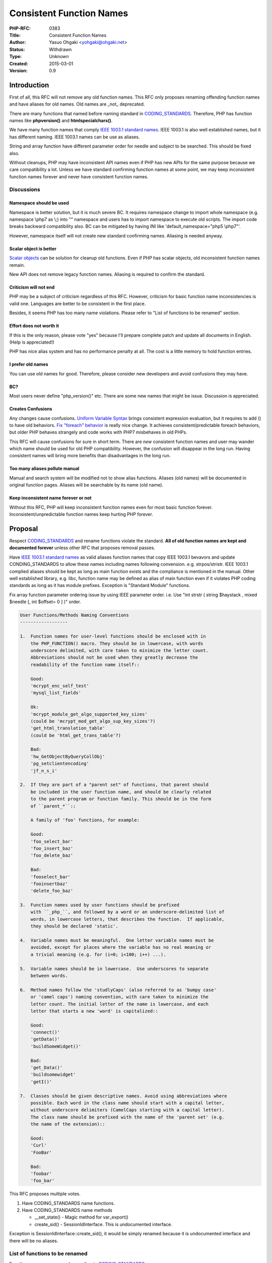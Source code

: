 Consistent Function Names
=========================

:PHP-RFC: 0383
:Title: Consistent Function Names
:Author: Yasuo Ohgaki <yohgaki@ohgaki.net>
:Status: Withdrawn
:Type: Unknown
:Created: 2015-03-01
:Version: 0.9

Introduction
------------

First of all, this RFC will not remove any old function names. This RFC
only proposes renaming offending function names and have aliases for old
names. Old names are \_not\_ deprecated.

There are many functions that named before naming standard in
`CODING_STANDARDS <https://github.com/php/php-src/blob/master/CODING_STANDARDS>`__.
Therefore, PHP has function names like **phpversion()** and
**htmlspecialchars()**.

We have many function names that comply `IEEE 1003.1 standard
names <http://pubs.opengroup.org/onlinepubs/9699919799/idx/is.html>`__.
IEEE 1003.1 is also well established names, but it has different naming.
IEEE 1003.1 names can be use as aliases.

String and array function have different parameter order for needle and
subject to be searched. This should be fixed also.

Without cleanups, PHP may have inconsistent API names even if PHP has
new APIs for the same purpose because we care compatibility a lot.
Unless we have standard confirming function names at some point, we may
keep inconsistent function names forever and never have consistent
function names.

Discussions
~~~~~~~~~~~

Namespace should be used
^^^^^^^^^^^^^^^^^^^^^^^^

Namespace is better solution, but it is much severe BC. It requires
namespace change to import whole namespace (e.g. namespace \\php\7 as
\\;) into "\" namespace and users has to import namespace to execute old
scripts. The import code breaks backward compatibility also. BC can be
mitigated by having INI like 'default_namespace="\php\5 \\php\7"'.

However, namespace itself will not create new standard confirming names.
Aliasing is needed anyway.

Scalar object is better
^^^^^^^^^^^^^^^^^^^^^^^

`Scalar objects <https://github.com/nikic/scalar_objects>`__ can be
solution for cleanup old functions. Even if PHP has scalar objects, old
inconsistent function names remain.

New API does not remove legacy function names. Aliasing is required to
confirm the standard.

Criticism will not end
^^^^^^^^^^^^^^^^^^^^^^

PHP may be a subject of criticism regardless of this RFC. However,
criticism for basic function name inconsistencies is valid one.
Languages are better to be consistent in the first place.

Besides, it seems PHP has too many name violations. Please refer to
"List of functions to be renamed" section.

Effort does not worth it
^^^^^^^^^^^^^^^^^^^^^^^^

If this is the only reason, please vote "yes" because I'll prepare
complete patch and update all documents in English. (Help is
appreciated!)

PHP has nice alias system and has no performance penalty at all. The
cost is a little memory to hold function entries.

I prefer old names
^^^^^^^^^^^^^^^^^^

You can use old names for good. Therefore, please consider new
developers and avoid confusions they may have.

BC?
^^^

Most users never define "php_version()" etc. There are some new names
that might be issue. Discussion is appreciated.

Creates Confusions
^^^^^^^^^^^^^^^^^^

Any changes cause confusions. `Uniform Variable
Syntax <https://wiki.php.net/rfc/uniform_variable_syntax>`__ brings
consistent expression evaluation, but it requires to add () to have old
behaviors. `Fix "foreach"
behavior <https://wiki.php.net/rfc/php7_foreach>`__ is really nice
change. It achieves consistent/predictable foreach behaviors, but older
PHP behaves strangely and code works with PHP7 misbehaves in old PHPs.

This RFC will cause confusions for sure in short term. There are *new*
consistent function names and user may wander which name should be used
for old PHP compatibility. However, the confusion will disappear in the
long run. Having consistent names will bring more benefits than
disadvantages in the long run.

Too many aliases pollute manual
^^^^^^^^^^^^^^^^^^^^^^^^^^^^^^^

Manual and search system will be modified not to show alias functions.
Aliases (old names) will be documented in original function pages.
Aliases will be searchable by its name (old name).

Keep inconsistent name forever or not
^^^^^^^^^^^^^^^^^^^^^^^^^^^^^^^^^^^^^

Without this RFC, PHP will keep inconsistent function names even for
most basic function forever. Inconsistent/unpredictable function names
keep hurting PHP forever.

Proposal
--------

Respect
`CODING_STANDARDS <https://github.com/php/php-src/blob/master/CODING_STANDARDS>`__
and rename functions violate the standard. **All of old function names
are kept and documented forever** unless other RFC that proposes removal
passes.

Have `IEEE 1003.1 standard
names <http://pubs.opengroup.org/onlinepubs/9699919799/idx/is.html>`__
as valid aliases function names that copy IEEE 1003.1 bevavors and
update CONDING_STANDARDS to allow these names including names following
convension. e.g. strpos/stristr. IEEE 1003.1 complied aliases should be
kept as long as main function exists and the compliance is mentioned in
the manual. Other well established library, e.g. libc, function name may
be defined as alias of main function even if it violates PHP coding
standards as long as it has module prefixes. Exception is "Standard
Module" functions.

Fix array function parameter ordering issue by using IEEE parameter
order. i.e. Use "int strstr ( string $haystack , mixed $needle [, int
$offset= 0 ] )" order.

.. code:: text

   User Functions/Methods Naming Conventions
   ------------------

   1.  Function names for user-level functions should be enclosed with in
       the PHP_FUNCTION() macro. They should be in lowercase, with words
       underscore delimited, with care taken to minimize the letter count.
       Abbreviations should not be used when they greatly decrease the
       readability of the function name itself::

       Good:
       'mcrypt_enc_self_test'
       'mysql_list_fields'

       Ok:
       'mcrypt_module_get_algo_supported_key_sizes'
       (could be 'mcrypt_mod_get_algo_sup_key_sizes'?)
       'get_html_translation_table'
       (could be 'html_get_trans_table'?)

       Bad:
       'hw_GetObjectByQueryCollObj'
       'pg_setclientencoding'
       'jf_n_s_i'

   2.  If they are part of a "parent set" of functions, that parent should
       be included in the user function name, and should be clearly related
       to the parent program or function family. This should be in the form
       of ``parent_*``::

       A family of 'foo' functions, for example:
       
       Good:
       'foo_select_bar'
       'foo_insert_baz'
       'foo_delete_baz'

       Bad:
       'fooselect_bar'
       'fooinsertbaz'
       'delete_foo_baz'

   3.  Function names used by user functions should be prefixed
       with ``_php_``, and followed by a word or an underscore-delimited list of
       words, in lowercase letters, that describes the function.  If applicable,
       they should be declared 'static'.

   4.  Variable names must be meaningful.  One letter variable names must be
       avoided, except for places where the variable has no real meaning or
       a trivial meaning (e.g. for (i=0; i<100; i++) ...).

   5.  Variable names should be in lowercase.  Use underscores to separate
       between words.

   6.  Method names follow the 'studlyCaps' (also referred to as 'bumpy case'
       or 'camel caps') naming convention, with care taken to minimize the
       letter count. The initial letter of the name is lowercase, and each
       letter that starts a new 'word' is capitalized::

       Good:
       'connect()'
       'getData()'
       'buildSomeWidget()'

       Bad:
       'get_Data()'
       'buildsomewidget'
       'getI()'

   7.  Classes should be given descriptive names. Avoid using abbreviations where
       possible. Each word in the class name should start with a capital letter,
       without underscore delimiters (CamelCaps starting with a capital letter).
       The class name should be prefixed with the name of the 'parent set' (e.g.
       the name of the extension)::

       Good:
       'Curl'
       'FooBar'

       Bad:
       'foobar'
       'foo_bar'

This RFC proposes multiple votes.

#. Have CODING_STANDARDS name functions.
#. Have CODING_STANDARDS name methods

   -  \__set_state() - Magic method for var_export()
   -  create_sid() - SessionIdInterface. This is undocumented interface.

Exception is SessionIdInterface::create_sid(), it would be simply
renamed because it is undocumented interface and there will be no
aliases.

List of functions to be renamed
~~~~~~~~~~~~~~~~~~~~~~~~~~~~~~~

Function names are renamed according to
`CODING_STANDARDS <https://github.com/php/php-src/blob/master/CODING_STANDARDS>`__.

Old names are defined as aliases.

Format

-  NEW_NAME <- OLDNAME(New Alias)

**NEW_NAME**\ (bold) indicates it is not a simple "_" addition and/or
"modname_" prefix addition.

NOTE: CORDING_STANDARDS requires **module name prefix** for module
functions and almost strictly conforming the standard.

Functions other than Standard module
~~~~~~~~~~~~~~~~~~~~~~~~~~~~~~~~~~~~

-  http://php.net/manual/en/book.bc.php
-  bc_add <- bcadd
-  bc_comp <- bccomp
-  bc_div <- bcdiv
-  bc_mod <- bcmod
-  bc_mul <- bcmul
-  bc_pow <- bcpow
-  bc_pow_mod <- bcpowmod
-  bc_scale <- bcscale
-  bc_sqrt <- bcsqrt
-  bc_sub <- bcsub

-  http://php.net/manual/en/book.gettext.php
-  gettext_bind_text_domain_codeset <- bind_textdomain_codeset
-  gettext_bind_text_domain <- bindtextdomain
-  **gettext_dc** <- dcgettext
-  **gettext_dcn** <- dcngettext
-  **gettext_d** <- dgettext
-  **gettext_dn** <- dngettext
-  **gettext_n** <- ngettext
-  gettext_text_domain <- textdomain

-  http://php.net/manual/en/book.bzip2.php
-  bz_close <- bzclose
-  bz_compress <- bzcompress
-  bz_decompress <- bzdecompress
-  bz_errno <- bzerrno
-  bz_error <- bzerror
-  bz_errstr <- bzerrstr
-  bz_flush <- bzflush
-  bz_open <- bzopen
-  bz_read <- bzread
-  bz_write <- bzwrite

-  http://php.net/manual/en/book.zlib.php
-  gz_close <- gzclose
-  gz_compress <- gzcompress
-  gz_decode <- gzdecode
-  gz_deflate <- gzdeflate
-  gz_encode <- gzencode
-  gz_eof <- gzeof
-  gz_file <- gzfile
-  gz_getc <- gzgetc
-  gz_gets <- gzgets
-  gz_getss <- gzgetss
-  gz_inflate <- gzinflate
-  gz_open <- gzopen
-  gz_passthru <- gzpassthru
-  gz_puts <- gzputs
-  gz_read <- gzread
-  gz_rewind <- gzrewind
-  gz_seek <- gzseek
-  gz_tell <- gztell
-  gz_uncompress <- gzuncompress
-  gz_write <- gzwrite
-  **gz_read_file** <- readgzfile

-  http://php.net/manual/en/book.image.php
-  **gd_image_size** <- getimagesize
-  **gd_image_size_from_string** <- getimagesizefromstring
-  gd_type_to_extension <- image_type_to_extension
-  gd_type_to_mime_type <- image_type_to_mime_type
-  gd_2wbmp <- image2wbmp
-  gd_affine <- imageaffine
-  gd_affine_matrix_concat <- imageaffinematrixconcat
-  gd_affine_matrix_get <- imageaffinematrixget
-  gd_alpha_blending <- imagealphablending
-  gd_antialias <- imageantialias
-  gd_arc <- imagearc
-  gd_char <- imagechar
-  gd_charup <- imagecharup
-  gd_color_allocate <- imagecolorallocate
-  gd_color_allocate_alpha <- imagecolorallocatealpha
-  gd_color_at <- imagecolorat
-  gd_color_closest <- imagecolorclosest
-  gd_color_closest_alpha <- imagecolorclosestalpha
-  gd_color_closest_hwb <- imagecolorclosesthwb
-  gd_color_deallocate <- imagecolordeallocate
-  gd_color_exact <- imagecolorexact
-  gd_color_exact_alpha <- imagecolorexactalpha
-  gd_color_match <- imagecolormatch
-  gd_color_resolve <- imagecolorresolve
-  gd_color_resolve_alpha <- imagecolorresolvealpha
-  gd_color_set <- imagecolorset
-  gd_colors_for_index <- imagecolorsforindex
-  gd_colors_total <- imagecolorstotal
-  gd_color_transparent <- imagecolortransparent
-  gd_convolution <- imageconvolution
-  gd_copy <- imagecopy
-  gd_copy_merge <- imagecopymerge
-  gd_copy_merge_gray <- imagecopymergegray
-  gd_copy_resampled <- imagecopyresampled
-  gd_copy_resized <- imagecopyresized
-  gd_create <- imagecreate
-  gd_create_from_gd2 <- imagecreatefromgd2
-  gd_create_from_gd2_part <- imagecreatefromgd2part
-  gd_create_from_gd <- imagecreatefromgd
-  gd_create_from_gif <- imagecreatefromgif
-  gd_create_from_jpeg <- imagecreatefromjpeg
-  gd_create_from_png <- imagecreatefrompng
-  gd_create_from_string <- imagecreatefromstring
-  gd_create_from_wbmp <- imagecreatefromwbmp
-  gd_create_from_webp <- imagecreatefromwebp
-  gd_create_from_xbm <- imagecreatefromxbm
-  gd_create_from_xpm <- imagecreatefromxpm
-  gd_create_true_color <- imagecreatetruecolor
-  gd_crop <- imagecrop
-  gd_crop_auto <- imagecropauto
-  gd_dashed_line <- imagedashedline
-  gd_destroy <- imagedestroy
-  gd_ellipse <- imageellipse
-  gd_fill <- imagefill
-  gd_filled_arc <- imagefilledarc
-  gd_filled_ellipse <- imagefilledellipse
-  gd_filled_polygon <- imagefilledpolygon
-  gd_filled_rectangle <- imagefilledrectangle
-  gd_fill_to_border <- imagefilltoborder
-  gd_filter <- imagefilter
-  gd_flip <- imageflip
-  gd_font_height <- imagefontheight
-  gd_font_width <- imagefontwidth
-  gd_ft_bbox <- imageftbbox
-  gd_ft_text <- imagefttext
-  gd_gamma_correct <- imagegammacorrect
-  gd_raw2 <- imagegd2
-  gd_raw <- imagegd
-  gd_gif <- imagegif
-  gd_grab_screen <- imagegrabscreen
-  gd_grab_window <- imagegrabwindow
-  gd_interlace <- imageinterlace
-  gd_is_true_color <- imageistruecolor
-  gd_jpeg <- imagejpeg
-  gd_layer_effect <- imagelayereffect
-  gd_line <- imageline
-  gd_load_font <- imageloadfont
-  gd_palette_copy <- imagepalettecopy
-  gd_palette_to_true_color <- imagepalettetotruecolor
-  gd_png <- imagepng
-  gd_polygon <- imagepolygon
-  gd_ps_bbox <- imagepsbbox
-  gd_ps_encode_font <- imagepsencodefont
-  gd_ps_extend_font <- imagepsextendfont
-  gd_ps_free_font <- imagepsfreefont
-  gd_ps_load_font <- imagepsloadfont
-  gd_ps_slant_font <- imagepsslantfont
-  gd_ps_text <- imagepstext
-  gd_rectangle <- imagerectangle
-  gd_rotate <- imagerotate
-  gd_save_alpha <- imagesavealpha
-  gd_scale <- imagescale
-  gd_set_brush <- imagesetbrush
-  gd_set_interpolation <- imagesetinterpolation
-  gd_set_pixel <- imagesetpixel
-  gd_set_style <- imagesetstyle
-  gd_set_thickness <- imagesetthickness
-  gd_set_tile <- imagesettile
-  gd_string <- imagestring
-  gd_string_up <- imagestringup
-  **gd_width** <- imagesx
-  **gd_height** <- imagesy
-  gd_true_color_to_palette <- imagetruecolortopalette
-  gd_ttf_bbox <- imagettfbbox
-  gd_ttf_text <- imagettftext
-  gd_types <- imagetypes
-  gd_wbmp <- imagewbmp
-  gd_webp <- imagewebp
-  gd_xbm <- imagexbm
-  gd_iptc_embed <- iptcembed
-  gd_iptc_parse <- iptcparse
-  gd_jpeg2wbmp <- jpeg2wbmp
-  gd_png2wbmp <- png2wbmp

-  http://php.net/manual/en/book.exif.php
-  exif_image_type <- exif_imagetype
-  exif_tag_name <- exif_tagname

-  http://php.net/manual/en/book.ctype.php
-  ctype modules functions are IEEE functions. Add "ctype_" prefixed
   IEEE aliases.
-  ctype_alnum <- **ctype_isalnum** (IEEE)
-  ctype_alpha <- **ctype_isalpha** (IEEE)
-  ctype_cntrl <- **ctype_iscntrl** (IEEE)
-  ctype_digit <- **ctype_isdigit** (IEEE)
-  ctype_graph <- **ctype_isgraph** (IEEE)
-  ctype_lower <- **ctype_islower** (IEEE)
-  ctype_print <- **ctype_isprint** (IEEE)
-  ctype_punct <- **ctype_ispunct** (IEEE)
-  ctype_space <- **ctype_isspace** (IEEE)
-  ctype_upper <- **ctype_isupper** (IEEE)
-  ctype_xdigit <- **ctype_isxdigit** (IEEE)

-  http://php.net/manual/en/book.mbstring.php
-  mb_decode_mime_header <- mb_decode_mimeheader
-  mb_decode_numeric_entity <- mb_decode_numericentity
-  mb_encode_mime_header <- mb_encode_mimeheader
-  mb_encode_numeric_entity <- mb_encode_numericentity
-  **mb_mail** <- mb_send_mail (There is mail() as standard function)

Socket Functions
~~~~~~~~~~~~~~~~

-  http://php.net/manual/en/book.sockets.php
-  IEEE names are prefixed by "socket_".
-  socket_get_peer_name <- socket_getpeername (IEEE)
-  socket_get_sock_name <- socket_getsockname (IEEE)
-  socket_recv_from <- socket_recvfrom (IEEE)
-  socket_recv_msg <- socket_recvmsg (IEEE)
-  socket_send_msg <- socket_sendmsg (IEEE)
-  socket_send_to <- socket_sendto (IEEE)
-  **socket_errstr** <- socket_strerror (**need more consideration.
   strerror() is IEEE name** Adjust to accord with other names.
   errstr/errno abbreviations are used by various functions/classes.
   e.g. bz_errstr(), MySQLi::$errno.)

-  http://php.net/manual/en/book.apache.php
-  **sapi_request_headers** <- getallheaders (Categorized as apache
   function, but available for CLI and FCGI also)
-  **apache_virtual** <- virtual
-  apache_get_env <- apache_getenv
-  apache_set_env <- apache_setenv

Date/Time Functions
~~~~~~~~~~~~~~~~~~~

-  http://php.net/manual/en/book.datetime.php
-  **date_format** <- date (Return formatted date string of
   timestamp)(IEEE)
-  **date_get** <- getdate (Return array date)(IEEE)
-  **date_check** <- checkdate
-  **time_part** <- idate (Retrieve part of date information as int
   according to format)
-  time <- time (The same as it is now. Return int timestamp)(IEEE)
-  **time_make** <- mktime (Return timestamp from number of int
   parameters)(IEEE)
-  **time_format** <- strftime (Return local time string according to
   format/locale)(IEEE)
-  **time_utc** <- gmdate (Return array GMT/UTC timestamp)
-  **time_utc_make** <- gmmktime (Return GMT/UTC timestamp from array)
-  **time_utc_format** <- gmstrftime (Return GMT/UTC time string
   according to format/locale)
-  **time_get** <- gettimeofday (Return array time of day)(IEEE)
-  **time_local** <- localtime (Return localtime() result array. More
   info than time_get/gettimeofday)(IEEE)
-  **time_micro** <- microtime (Return microtime resolution time)(IEEE)
-  **time_parse** <- strptime (Parse time string generated by
   time_format/strftime. Return timestamp) (IEEE)
-  **time_from_string** <- strtotime (Parse string time and return
   timestamp. Return timestamp)

Directory Related Functions
~~~~~~~~~~~~~~~~~~~~~~~~~~~

-  Directory related : Prefixed by "dir_" It's supposed to be named as
   "dir module". Note: These functions changes "directory entry"
   information.
-  dir_rename <- rename (Rename is actually a directory operation. e.g
   File deletion/rename is controlled by current dir permission)(IEEE)
-  **dir_delete** <- rmdir (IEEE)
-  **dir_create** <- mkdir (IEEE)
-  dir_chown<- chown (IEEE)
-  dir_chmod <- chmod (IEEE)
-  dir_chgrp <- chgrp(IEEE)
-  dir_name <- dirname (IEEE)
-  dir_glob <- glob (IEEE)

-  http://php.net/manual/en/ref.dir.php
-  **dir_set** <- chdir(IEEE)
-  dir_chroot <- chroot (IEEE)
-  **dir_get** <- getcwd(IEEE)
-  **dir_open** <- opendir (IEEE)
-  **dir_close** <- closedir (IEEE)
-  **dir_read** <- readdir(IEEE)
-  **dir_rewind** <- rewinddir(IEEE)
-  **dir_scan** <- scandir (IEEE)

Function Handling Functions
~~~~~~~~~~~~~~~~~~~~~~~~~~~

-  http://php.net/manual/en/ref.funchand.php - All of function handling
   functions are prefixed by "function_" by these.
-  **function_declared** <- get_defined_functions (There are
   get_defined_constants()/get_defined_vars(), but class/interface/trait
   use get_declared_classes/interfaces/traits())
-  **function_create** <- create_function (There is function_exists())
-  **function_arg** <- func_get_arg
-  **function_args** <- func_get_args
-  function_num_args <- func_num_args
-  **function_call_user** <- call_user_func
-  **function_call_user_array** <- call_user_func_array
-  **function_shutdown_register** <- register_shutdown_function
-  **function_tick_register** <- register_tick_function
-  **function_tick_unregister** <- unregister_tick_function
-  **function_static_call_array** <- forward_static_call_array
-  **function_static_call** <- forward_static_call

Command Execution Functions
~~~~~~~~~~~~~~~~~~~~~~~~~~~

-  http://php.net/manual/en/ref.exec.php
-  exec <- exec (exec() remains as it is) (IEEE)
-  **exec_passthru** <- passthru (Named after exec())
-  **exec_shell** <- shell_exec
-  **exec_system** <- system (IEEE)
-  **exec_escape_arg** <- escapeshellarg
-  **exec_escape_cmd** <- escapeshellcmd

String Related Functions
~~~~~~~~~~~~~~~~~~~~~~~~

-  http://php.net/ref.strings

-  HTML related:
-  html_entities <- htmlentities
-  **html_escape** <- htmlspecialchars (Rename it with real meaning)
-  **html_escape_decode** <- htmlspecialchars_decode
-  **html_nl2br** <- nl2br
-  **html_strip_tags** <- strip_tags
-  **html_translation_table** <- get_html_translation_table

-  Locate related:
-  locale_conv <- localeconv (IEEE)
-  **locale_set** <- setlocale (IEEE)
-  **locale_info** <- nl_langinfo (IEEE)

-  "string" function but no "str_" prefix
-  **str_cslashes** <- addcslashes
-  **str_cslashes_strip** <- stripcslashes
-  **str_slashes** <- addslashes
-  **str_slashes_strip** <- stripslashes
-  str_chop <- chop
-  str_count_chars <- count_chars
-  str_chunk_split <- chunk_split
-  str_explode <- explode
-  str_implode <- implode
-  str_money_format <- money_format
-  str_number_format <- number_format
-  str_levenshtein <- levenshtein
-  str_metaphone <- metaphone
-  **str_parse** <- parse_str
-  str_quote_meta <- quotemeta
-  str_similar_text <- similar_text
-  str_soundex <- soundex
-  str_sscanf <- sscanf (IEEE)
-  str_rtrim <- rtrim
-  str_trim <- trim
-  str_ltrim <- ltrim
-  str_lc_first <- lcfirst
-  str_uc_first <- ucfirst
-  str_uc_words <- ucwords
-  str_word_wrap <- wordwrap

-  Comparison:
-  str_cmp <- strcmp (IEEE)
-  str_ncmp <- strncmp (IEEE)
-  str_case_cmp <- strcasecmp (IEEE)
-  str_ncase_cmp <- strncasecmp (IEEE)
-  str_nat_cmp <- strnatcmp (IEEE)
-  str_nat_case_cmp <- strnatcasecmp (IEEE)

-  Conversion:
-  str_to_lower <- strtolower, **tolower** (IEEE)
-  str_to_upper <- strtoupper, **toupper** (IEEE)

-  Misc:
-  str_get_csv <- str_getcsv

-  Named after libc:
-  ord <- ord (Keep as it is now) (IEEE)
-  chr <- chr (Keep as it is now. str_chr() is strstr() alias.) (IEEE)
-  str_chr <- strchr (IEEE)
-  str_cmp <- strcmp (IEEE)
-  str_coll <- strcoll (IEEE)
-  str_cspn <- strcspn (IEEE)
-  str_ipos <- stripos
-  str_istr <- stristr
-  str_len <- strlen (IEEE)
-  str_pbrk <- strpbrk (IEEE)
-  str_pos <- strpos
-  str_rchr <- strrchr
-  str_rev <- strrev
-  str_ripos <- strripos
-  str_rpos <- strrpos
-  str_spn <- strspn (IEEE)
-  str_str <- strstr (IEEE)
-  str_tok <- strtok (IEEE)
-  str_tr <- strtr

-  http://php.net/manual/en/book.mbstring.php
-  IEEE names are prefixed by "mb_"
-  mb_str_cut <- mb_strcut
-  **mb_str_trim_width** <- mb_strimwidth
-  mb_str_ipos <- mb_stripos
-  mb_str_istr <- mb_stristr
-  mb_str_len <- mb_strlen (IEEE)
-  mb_str_pos <- mb_strpos
-  mb_str_rchr <- mb_strrchr
-  mb_str_richr <- mb_strrichr
-  mb_str_ripos <- mb_strripos
-  mb_str_rpos <- mb_strrpos
-  mb_str_str <- mb_strstr (IEEE)
-  mb_str_to_lower <- mb_strtolower, **mb_tolower** (IEEE)
-  mb_str_to_upper <- mb_strtoupper, **mb_toupper** (IEEE)
-  mb_str_width <- mb_strwidth

-  http://php.net/manual/en/book.iconv.php
-  IEEE names are prefixed by "iconv_"
-  iconv_str_len <- iconv_strlen (IEEE)
-  iconv_str_pos <- iconv_strpos
-  iconv_str_rpos <- iconv_strrpos

-  http://php.net/manual/en/book.intl.php
-  IEEE names are prefixed by "grapheme_"
-  grapheme_str_ipos <- grapheme_stripos
-  grapheme_str_istr <- grapheme_stristr
-  grapheme_str_len <- grapheme_strlen (IEEE)
-  grapheme_str_pos <- grapheme_strpos
-  grapheme_str_ripos <- grapheme_strripos
-  grapheme_str_rpos <- grapheme_strrpos
-  grapheme_str_str <- grapheme_strstr (IEEE)

Array Related Functions
~~~~~~~~~~~~~~~~~~~~~~~

-  http://php.net/manual/en/ref.array.php
-  array_sort <- sort (Sort values)
-  **array_sort_reverse** <- rsort (Reverse sort values)
-  **array_usort** <- usort (User sort values)
-  **array_sort_assoc** <- asort (Keep key and sort)
-  **array_sort_assoc_reverse** <- arsort (Keep key and reverse sort)
-  **array_sort_uassoc** <- uasort (Keep key and user sort)
-  **array_sort_key** <- ksort (Sort keys)
-  **array_sort_key_reverse** <- krsort (Reverse sort keys)
-  **array_sort_ukey** <- uksort (User key sort)
-  **array_sort_natural** <- natsort (Natural sort)
-  **array_sort_natural_case** <- natcasesort (Natural sort without
   case)
-  **array_in** <- in_array
-  array_range <- range (Create array of range)
-  array_shuffle <- shuffle (Randomize values)

-  Parameter ordering fix. Use the same order as IEEE str functions.
-  **array_in** <- bool in_array ( mixed $needle , array $haystack [,
   bool $strict ] )
-  **array_find** <- mixed array_search ( mixed $needle , array
   $haystack [, bool $strict ]
-  **array_key_find** <- bool array_key_exists ( mixed $key , array
   $array )
-  string implode ( string $glue , array $pieces ) - This is string
   function. Implode have this order always

File Related Functions
~~~~~~~~~~~~~~~~~~~~~~

-  http://php.net/manual/en/ref.filesystem.php
-  link <- link (The same as now) (IEEE)
-  link_info <- linkinfo
-  **link_stat** <- lstat (IEEE)
-  **link_chown** <- lchown (IEEE)
-  **link_chgrp** <- lchgrp (IEEE)
-  **link_read** <- readlink (IEEE)
-  **link_symbolic** <- symlink (IEEE)

-  **path_base_name** <- basename
-  path_info <- pathinfo

-  realpath related : Could be as it is now?
-  realpath <- realpath
-  realpath_cache_get <- realpath_cache_get
-  realpath_cache_size <- realpath_cache_size

-  This is one of exception
-  file_read <- readfile (This could be file_read() or file_passthru().
   If rename fopen()/etc with "file_" prefix, file_read() may conflict
   with fread() file_passthru() may conflict with fpassthru().)

-  **pipe_close** <- pclose (IEEE)
-  **pipe_open** <- popen (IEEE)

-  file_atime <- fileatime
-  file_ctime <- filectime
-  file_group <- filegroup
-  file_inode <- fileinode
-  file_mtime <- filemtime
-  file_owner <- fileowner
-  file_perms <- fileperms
-  file_size <- filesize
-  file_type <- filetype
-  **file_name_match** <- fnmatch (IEEE)
-  **file_temp_name** <- tempnam (IEEE)
-  file_copy <- copy (IEEE)

-  file_stat <- stat (IEEE)
-  **file_stat_clear_cache** <- clearstatcache

-  **file_move_uploaded** <- move_upload_file

-  **file_delete** <- unlink (There is dummy "delete()" function entry
   for unlink(). Unlink is a directory operation in fact, but made it as
   file_delete(). There will be dir_delete())

-  f*() : Examples are fopen(), fread(). These functions are for
   file(stream) resource. "f" prefix functions are kept, there should be
   "ftemp(tmpfile)","frewind(rewind)" because these operates with
   file(stream) resource.
-  fopen <- fopen (IEEE)
-  fclose <- fclose (IEEE)
-  feof <- feof (IEEE)
-  fflush <- fflush (IEEE)
-  fgetc <- fgetc (IEEE)
-  fget_csv <- fgetcsv (IEEE)
-  fgets <- fgets (IEEE)
-  fgetss <- fgetss
-  fpassthru <- fpassthru
-  fput_csv <- fputcsv
-  fputs <- fputs (IEEE)
-  fread <- fread (IEEE)
-  fscanf <- fscanf (IEEE)
-  fseek <- fseek (IEEE)
-  fstat <- fstat (IEEE)
-  ftell <- ftell (IEEE)
-  ftruncate <- ftruncate (IEEE)
-  fwrite <- fwrite (IEEE)
-  **frewind** <- rewind (This one is exception that does not have "f"
   prefix, but operates with file handle)
-  **ftemp** <- tmpfile (This one is exception that does not have "f"
   prefix, but returns file handle) (IEEE)

Other Standard Functions
~~~~~~~~~~~~~~~~~~~~~~~~

-  http://php.net/manual/en/book.misc.php
-  time_sleep <- sleep (IEEE)
-  time_nano_sleep <- time_nanosleep, **nanosleep** (IEEE)
-  **time_micro_sleep** <- usleep (IEEE)
-  time_unique_id <- uniqid (uniqid() is microtime() based)
-  sys_get_load_avg <- sys_getloadavg
-  php_strip_white_space <- php_strip_whitespace

-  http://php.net/manual/en/book.url.php
-  url_decode <- urldecode
-  url_encode <- urlencode
-  url_raw_decode <- rawurldecode
-  url_raw_encode <- rawurlencode
-  **url_parse** <- parse_url
-  **url_build_query** <- http_build_query (Make it URL function)
-  **url_meta_tags** <- get_meta_tags (Get meta tags from URL/file)
-  **url_headers** <- get_headers (Get headers from URL)

-  http://php.net/manual/en/ref.info.php
-  php_credits <- phpcredits
-  php_info <- phpinfo
-  php_version <- phpversion
-  get_opt <- getopt
-  get_env <- getenv (**This could be "env_get"**) (IEEE)
-  put_env <- putenv (**This could be "env_set"**) (IEEE)
-  Following get_() may be prefixed by "php_" rather than "get_".
-  get_last_mod <- getlastmod (Return **main** script timestamp.)
-  get_my_gid <- getmygid ("my_" prefix used because they return info
   about **current** script.)
-  get_my_inode <- getmyinode
-  get_my_pid <- getmypid
-  get_my_uid <- getmyuid
-  get_rusage <- getrusage

-  http://php.net/manual/en/book.var.php
-  bool_val <- boolval
-  double_val <- doubleval
-  float_val <- floatval
-  int_val <- intval
-  str_val <- strval
-  **type_get** <- gettype
-  **type_set** <- settype
-  **type_resource** <- get_resource_type (Get resource type)
-  is_set <- isset (There are number of is_*().
   e.g.is_int()/is_string()/etc)

-  http://php.net/manual/en/book.var.php
-  php_defined_vars <- get_defined_vars

-  http://php.net/manual/en/ref.classobj.php - Most of
   Class/interface/trait related functions are prefixed by
   "class_"/"interface_"/"trait_".
-  **class_called** <- get_called_class (Get late static binding class
   name. There are class_exists()/class_alias())
-  class_methods <- get_class_methods
-  class_vars <- get_class_vars (Get class property)
-  **class_get** <- get_class (Get class name of an object)
-  **class_parent** <- get_parent_class
-  class_object_vars <- get_object_vars (Get instance property)
-  **class_declared** <- get_declared_classes
-  **interface_declared** <- get_declared_interfaces (There is
   interface_exists())
-  **trait_declared** <- get_declared_traits (There is trait_exists())
-  method_exists <- method_exists (Keep as it is now. There are
   class/trait/interface/function_exists())
-  property_exists <- property_exists (Keep as it is now)

-  http://php.net/manual/en/book.info.php - PHP related function are
   prefixed by "php_".
-  php_extension_loaded <- extension_loaded
-  **php_extension_loaded_all** <- get_loaded_extensions (Like
   ini_get_all())
-  **php_extension_functions** <- get_extension_funcs
-  php_dl <- dl
-  php_cfg_var <- get_cfg_var (Get value from configuration(INI) file
   including non-INI value)
-  php_current_user <- get_current_user (Owner of current PHP script
   file)
-  php_defined_constants <- get_defined_constants (There is
   `get_defined_vars() <http://php.net/manual/en/book.var.php>`__)
-  **php_include_path_get** <- get_include_path (Like
   ini_get/set/restore(). ini_set/get/restore() can do the same.
   Deprecate all them? or only have php_include_path() does both
   get/set?)
-  **php_include_path_set** <- set_include_path
-  **php_include_path_restore** <- restore_include_path
-  php_included_files <- get_included_files
-  php_required_files <- get_required_files
-  **php_time_limit** <- set_time_limit ("_set" may be omitted. It
   changes "max_execution_time" INI. ini_set() can do the same.
   Deprecate?)

Methods
~~~~~~~

-  StdClass::__setState() <- StdClass::__set_state()
-  SessionIdInterface::createSid() <- SessionIdInterface::create_sid()

Backward Incompatible Changes
-----------------------------

-  New function names may have name collisions with user's scripts.

Proposed PHP Version(s)
-----------------------

PHP 7.0

RFC Impact
----------

To SAPIs
~~~~~~~~

All modules that have non standard names.

To Existing Extensions
~~~~~~~~~~~~~~~~~~~~~~

All modules that have non standard names. e.g. GD

To Opcache
~~~~~~~~~~

None

New Constants
~~~~~~~~~~~~~

None. Constant name is not subject of this RFC.

php.ini Defaults
~~~~~~~~~~~~~~~~

None.

Open Issues
-----------

Unaffected PHP Functionality
----------------------------

This RFC only addresses inconsistent names. These are the list of
related inconsistencies.

-  Return type inconsistency. Most severe inconsistency is "wrong number
   of parameters returns NULL". This may be addressed by "INI switch" in
   other RFC.
-  Constant name inconsistency.
-  Class and method names. Only "__set_state()" and "create_sid()"
   methods are addressed.

Future Scope
------------

-  Use of namespace to clean up global namespace at all.
-  Return type inconsistency.
-  Constant name inconsistency.
-  Class inconsistency.

Proposed Voting Choices
-----------------------

Requires 50%+1 majority

#. Have CODING_STANDARDS names for functions
#. Have CODING_STANDARDS names for methods

Patches and Tests
-----------------

TBD. Patch is trivial, but it affects many places. Patch will be
prepared after vote passes for review.

Implementation
--------------

After the project is implemented, this section should contain

#. the version(s) it was merged to
#. a link to the git commit(s)
#. a link to the PHP manual entry for the feature

How Document will look like after RFC
-------------------------------------

These are example manual pages after this RFC. Deprecated function names
are untouched. Aliased old function names are written in new name page.

To avoid mixed listing of function aliases, tweaks to the manual and
search system may be required. Document search system shows aliased name
as candidate for simple renames. `Aliased search
sample <http://php.net/manual-lookup.php?pattern=pg_loopen&scope=quickref>`__

Function Handling
~~~~~~~~~~~~~~~~~

-  http://php.net/manual/en/book.funchand.php
-  function_arg — Return an item from the argument list
-  function_args — Returns an array comprising a function's argument
   list
-  function_num_args — Returns the number of arguments passed to the
   function
-  function_exists — Return TRUE if the given function has been defined
-  function_declared — Returns an array of all defined functions
-  function_call_user_array — Call a callback with an array of
   parameters
-  function_call_user — Call the callback given by the first parameter
-  function_create — Create an anonymous (lambda-style) function
-  function_shutdown_register — Register a function for execution on
   shutdown
-  function_static_call_array — Call a static method and pass the
   arguments as array
-  function_static_call — Call a static method
-  function_tick_register — Register a function for execution on each
   tick
-  function_tick_unregister — De-register a function for execution on
   each tick

Classes/Object Functions
~~~~~~~~~~~~~~~~~~~~~~~~

-  http://php.net/manual/en/ref.classobj.php
-  \__autoload — Attempt to load undefined class
-  class_alias — Creates an alias for a class
-  class_called — the "Late Static Binding" class name
-  class_declared — Returns an array with the name of the defined
   classes
-  class_exists — Checks if the class has been defined
-  class_get — Returns the name of the class of an object
-  class_methods — Gets the class methods' names
-  class_object_vars — Gets the properties of the given object
-  class_parent — Retrieves the parent class name for object or class
-  class_vars — Get the default properties of the class
-  interface_declared — Returns an array of all declared interfaces
-  interface_exists — Checks if the interface has been defined
-  is_a — Checks if the object is of this class or has this class as one
   of its parents
-  is_subclass_of — Checks if the object has this class as one of its
   parents
-  method_exists — Checks if the class method exists
-  property_exists — Checks if the object or class has a property
-  trait_declared — Returns an array of all declared traits
-  trait_exists — Checks if the trait exists

-  call_user_method_array — Call a user method given with an array of
   parameters [deprecated]
-  call_user_method — Call a user method on an specific object
   [deprecated]

PHP Options and Information
~~~~~~~~~~~~~~~~~~~~~~~~~~~

-  http://php.net/manual/en/book.info.php
-  assert_options — Set/get the various assert flags
-  assert — Checks if assertion is FALSE
-  cli_get_process_title — Returns the current process title
-  cli_set_process_title — Sets the process title
-  gc_collect_cycles — Forces collection of any existing garbage cycles
-  gc_disable — Deactivates the circular reference collector
-  gc_enable — Activates the circular reference collector
-  gc_enabled — Returns status of the circular reference collector
-  get_env — Gets the value of an environment variable
-  get_last_mod — Gets time of last page modification
-  get_my_gid — Get PHP script owner's GID
-  get_my_inode — Gets the inode of the current script
-  get_my_pid — Gets PHP's process ID
-  get_my_uid — Gets PHP script owner's UID
-  get_opt — Gets options from the command line argument list
-  get_rusage — Gets the current resource usages
-  ini_get_all — Gets all configuration options
-  ini_get — Gets the value of a configuration option
-  ini_restore — Restores the value of a configuration option
-  ini_set — Sets the value of a configuration option
-  main — Dummy for main
-  memory_get_peak_usage — Returns the peak of memory allocated by PHP
-  memory_get_usage — Returns the amount of memory allocated to PHP
-  php_dl — Loads a PHP extension at runtime
-  php_cfg_var — Gets the value of a PHP configuration option
-  php_credits — Prints out the credits for PHP
-  php_current_user — Gets the name of the owner of the current PHP
   script
-  php_defined_constants — Returns an associative array with the names
   of all the constants and their values
-  php_extension_funcions — Returns an array with the names of the
   functions of a module
-  php_extension_loaded — Find out whether an extension is loaded
-  php_extension_loaded_all — Returns an array with the names of all
   modules compiled and loaded
-  php_included_files — Returns an array with the names of included or
   required files
-  php_include_path_get — Gets the current include_path configuration
   option
-  php_include_path_set — Sets the include_path configuration option
-  php_include_path_restore — Restores the value of the include_path
   configuration option
-  php_info — Outputs information about PHP's configuration
-  php_ini_loaded_file — Retrieve a path to the loaded php.ini file
-  php_ini_scanned_files — Return a list of .ini files parsed from the
   additional ini dir
-  php_logo_guid — Gets the logo guid
-  php_sapi_name — Returns the type of interface between web server and
   PHP
-  php_time_limit — Limits the maximum execution time
-  php_uname — Returns information about the operating system PHP is
   running on
-  php_version — Gets the current PHP version
-  put_env — Sets the value of an environment variable
-  sys_get_temp_dir — Returns directory path used for temporary files
-  version_compare — Compares two "PHP-standardized" version number
   strings
-  zend_logo_guid — Gets the Zend guid
-  zend_thread_id — Returns a unique identifier for the current thread
-  zend_version — Gets the version of the current Zend engine

-  get_magic_quotes_gpc — Gets the current configuration setting of
   magic_quotes_gpc [Deprecated]
-  get_magic_quotes_runtime — Gets the current active configuration
   setting of magic_quotes_runtime [Deprecated]
-  magic_quotes_runtime — Alias of set_magic_quotes_runtime [Deprecated]
   (Aliases should not be listed, but they should be searchable)
-  set_magic_quotes_runtime — Sets the current active configuration
   setting of magic_quotes_runtime [Deprecated]

-  ini_alter — Alias of ini_set (Aliases should not be listed, but they
   should be searchable)
-  php_required_files — Alias of get_included_files (Aliases should not
   be listed, but they should be searchable)

Arrays
~~~~~~

-  array_change_key_case — Changes the case of all keys in an array
-  array_chunk — Split an array into chunks
-  array_column — Return the values from a single column in the input
   array
-  array_combine — Creates an array by using one array for keys and
   another for its values
-  array_count_values — Counts all the values of an array
-  array_diff_assoc — Computes the difference of arrays with additional
   index check
-  array_diff_key — Computes the difference of arrays using keys for
   comparison
-  array_diff_uassoc — Computes the difference of arrays with additional
   index check which is performed by a user supplied callback function
-  array_diff_ukey — Computes the difference of arrays using a callback
   function on the keys for comparison
-  array_diff — Computes the difference of arrays
-  array_fill_keys — Fill an array with values, specifying keys
-  array_fill — Fill an array with values
-  array_filter — Filters elements of an array using a callback function
-  array_find — Searches the array for a given value and returns the
   corresponding key if successful (New. Has different parameter order
   than array_search() )
-  array_flip — Exchanges all keys with their associated values in an
   array
-  array_intersect_assoc — Computes the intersection of arrays with
   additional index check
-  array_intersect_key — Computes the intersection of arrays using keys
   for comparison
-  array_intersect_uassoc — Computes the intersection of arrays with
   additional index check, compares indexes by a callback function
-  array_intersect_ukey — Computes the intersection of arrays using a
   callback function on the keys for comparison
-  array_intersect — Computes the intersection of arrays
-  array_extract — Import variables into the current symbol table from
   an array
-  array_in — Checks if a value exists in an array (Parameter order is
   changed)
-  array_key_find — Checks if the given key or index exists in the array
   (New. Has different parameter order than array_key_exists() )
-  array_keys — Return all the keys or a subset of the keys of an array
-  array_map — Applies the callback to the elements of the given arrays
-  array_merge_recursive — Merge two or more arrays recursively
-  array_merge — Merge one or more arrays
-  array_multisort — Sort multiple or multi-dimensional arrays
-  array_pad — Pad array to the specified length with a value
-  array_pop — Pop the element off the end of array
-  array_product — Calculate the product of values in an array
-  array_push — Push one or more elements onto the end of array
-  array_range — Create an array containing a range of elements
-  array_rand — Pick one or more random entries out of an array
-  array_reduce — Iteratively reduce the array to a single value using a
   callback function
-  array_replace_recursive — Replaces elements from passed arrays into
   the first array recursively
-  array_replace — Replaces elements from passed arrays into the first
   array
-  array_reverse — Return an array with elements in reverse order
-  array_shift — Shift an element off the beginning of array
-  array_shuffle — Shuffle an array
-  array_slice — Extract a slice of the array
-  array_splice — Remove a portion of the array and replace it with
   something else
-  array_sort_ukey — Sort an array by keys using a user-defined
   comparison function
-  array_sort_uassoc — Sort an array with a user-defined comparison
   function and maintain index association
-  array_sort_key_reverse — Sort an array by key in reverse order
-  array_sort_key — Sort an array by key
-  array_sort_natual_case — Sort an array using a case insensitive
   "natural order" algorithm
-  array_sort_natual — Sort an array using a "natural order" algorithm
-  array_sort_reverse — Sort an array in reverse order
-  array_sort — Sort an array
-  array_usort — Sort an array by values using a user-defined comparison
   function
-  array_sum — Calculate the sum of values in an array
-  array_udiff_assoc — Computes the difference of arrays with additional
   index check, compares data by a callback function
-  array_udiff_uassoc — Computes the difference of arrays with
   additional index check, compares data and indexes by a callback
   function
-  array_udiff — Computes the difference of arrays by using a callback
   function for data comparison
-  array_uintersect_assoc — Computes the intersection of arrays with
   additional index check, compares data by a callback function
-  array_uintersect_uassoc — Computes the intersection of arrays with
   additional index check, compares data and indexes by a callback
   functions
-  array_uintersect — Computes the intersection of arrays, compares data
   by a callback function
-  array_unique — Removes duplicate values from an array
-  array_unshift — Prepend one or more elements to the beginning of an
   array
-  array_values — Return all the values of an array
-  array_walk_recursive — Apply a user function recursively to every
   member of an array
-  array_walk — Apply a user supplied function to every member of an
   array
-  array — Create an array
-  array_sort_reverse — Sort an array in reverse order and maintain
   index association
-  array_sort_assoc — Sort an array and maintain index association
-  array_compact — Create array containing variables and their values
-  count — Count all elements in an array, or something in an object
-  current — Return the current element in an array
-  each — Return the current key and value pair from an array and
   advance the array cursor
-  end — Set the internal pointer of an array to its last element
-  key — Fetch a key from an array
-  list — Assign variables as if they were an array
-  next — Advance the internal array pointer of an array
-  prev — Rewind the internal array pointer
-  reset — Set the internal pointer of an array to its first element

-  pos — Alias of current (Aliases will not be listed)
-  sizeof — Alias of count (Aliases will not be listed)

Variable handling
~~~~~~~~~~~~~~~~~

-  http://php.net/manual/en/book.var.php
-  bool_val — Get the boolean value of a variable
-  debug_zval_dump — Dumps a string representation of an internal zend
   value to output
-  empty — Determine whether a variable is empty
-  float_val — Get float value of a variable
-  import_request_variables — Import GET/POST/Cookie variables into the
   global scope
-  int_val — Get the integer value of a variable
-  is_array — Finds whether a variable is an array
-  is_bool — Finds out whether a variable is a boolean
-  is_callable — Verify that the contents of a variable can be called as
   a function
-  is_double — Alias of is_float (Aliases should not be listed, but they
   should be searchable)
-  is_float — Finds whether the type of a variable is float
-  is_int — Find whether the type of a variable is integer
-  is_null — Finds whether a variable is NULL
-  is_numeric — Finds whether a variable is a number or a numeric string
-  is_object — Finds whether a variable is an object
-  is_resource — Finds whether a variable is a resource
-  is_scalar — Finds whether a variable is a scalar
-  is_string — Find whether the type of a variable is string
-  is_set — Determine if a variable is set and is not NULL
-  php_defined_vars — Returns an array of all defined variables
-  print_r — Prints human-readable information about a variable
-  serialize — Generates a storable representation of a value
-  str_val — Get string value of a variable
-  type_get — Get the type of a variable
-  type_set — Set the type of a variable
-  type_resource — Returns the resource type
-  unserialize — Creates a PHP value from a stored representation
-  unset — Unset a given variable
-  var_dump — Dumps information about a variable
-  var_export — Outputs or returns a parsable string representation of a
   variable

-  double_val — Alias of floatval (Aliases should not be listed, but
   they should be searchable)
-  is_integer — Alias of is_int (Aliases should not be listed, but they
   should be searchable)
-  is_long — Alias of is_int (Aliases should not be listed, but they
   should be searchable)
-  is_real — Alias of is_float (Aliases should not be listed, but they
   should be searchable)

Program execution Functions
~~~~~~~~~~~~~~~~~~~~~~~~~~~

-  http://php.net/manual/en/ref.exec.php
-  exec — Execute an external program
-  exec_escape_arg — Escape a string to be used as a shell argument
-  exec_escape_cmd — Escape shell metacharacters
-  exec_passthru — Execute an external program and display raw output
-  exec_shell — Execute command via shell and return the complete output
   as a string
-  exec_system — Execute an external program and display the output
-  proc_close — Close a process opened by proc_open and return the exit
   code of that process
-  proc_get_status — Get information about a process opened by proc_open
-  proc_nice — Change the priority of the current process
-  proc_open — Execute a command and open file pointers for input/output
-  proc_terminate — Kills a process opened by proc_open

String Functions
~~~~~~~~~~~~~~~~

-  http://php.net/ref.strings
-  bin2hex — Convert binary data into hexadecimal representation
-  chr — Return a specific character
-  convert_cyr_string — Convert from one Cyrillic character set to
   another
-  convert_uudecode — Decode a uuencoded string
-  convert_uuencode — Uuencode a string
-  crc32 — Calculates the crc32 polynomial of a string
-  crypt — One-way string hashing
-  echo — Output one or more strings
-  fprintf — Write a formatted string to a stream
-  hebrev — Convert logical Hebrew text to visual text
-  hebrevc — Convert logical Hebrew text to visual text with newline
   conversion
-  hex2bin — Decodes a hexadecimally encoded binary string
-  html_entity_decode — Convert all HTML entities to their applicable
   characters
-  html_entities — Convert all applicable characters to HTML entities
-  html_escape_decode — Convert special HTML entities back to characters
-  html_escape — Convert special characters to HTML entities
-  html_nl2br — Inserts HTML line breaks before all newlines in a string
-  html_translation_table — Returns the translation table used by
   htmlspecialchars and htmlentities
-  locale_conv — Get numeric formatting information
-  locale_set — Set locale information
-  locale_info — Query language and locale information
-  md5_file — Calculates the md5 hash of a given file
-  md5 — Calculate the md5 hash of a string
-  ord — Return ASCII value of character
-  print — Output a string
-  printf — Output a formatted string
-  quoted_printable_decode — Convert a quoted-printable string to an 8
   bit string
-  quoted_printable_encode — Convert a 8 bit string to a
   quoted-printable string
-  sha1_file — Calculate the sha1 hash of a file
-  sha1 — Calculate the sha1 hash of a string
-  sprintf — Return a formatted string
-  str_case_cmp — Binary safe case-insensitive string comparison
-  str_chunk_split — Split a string into smaller chunks
-  str_cmp — Binary safe string comparison
-  str_count_chars — Return information about characters used in a
   string
-  str_coll — Locale based string comparison
-  str_cspn — Find length of initial segment not matching mask
-  str_cslash_strip — Un-quote string quoted with addcslashes
-  str_cslash — Quote string with slashes in a C style
-  str_explode — Split a string by string
-  str_get_csv — Parse a CSV string into an array
-  str_implode — Join array elements with a string (Changed to have
   fixed parameter order. $glue, $pieces)
-  str_ipos — Find the position of the first occurrence of a
   case-insensitive substring in a string
-  str_ireplace — Case-insensitive version of str_replace.
-  str_istr — Case-insensitive strstr
-  str_lc_first — Make a string's first character lowercase
-  str_len — Get string length
-  str_levenshtein — Calculate Levenshtein distance between two strings
-  str_ltrim — Strip whitespace (or other characters) from the beginning
   of a string
-  str_metaphone — Calculate the metaphone key of a string
-  str_money_format — Formats a number as a currency string
-  str_number_format — Format a number with grouped thousands
-  str_parse — Parses the string into variables
-  str_quotemeta — Quote meta characters
-  str_rtrim — Strip whitespace (or other characters) from the end of a
   string
-  str_similar_text — Calculate the similarity between two strings
-  str_soundex — Calculate the soundex key of a string
-  str_sscanf — Parses input from a string according to a format
-  str_nat_case_cmp — Case insensitive string comparisons using a
   "natural order" algorithm
-  str_nat_cmp — String comparisons using a "natural order" algorithm
-  str_ncase_cmp — Binary safe case-insensitive string comparison of the
   first n characters
-  str_ncmp — Binary safe string comparison of the first n characters
-  str_pad — Pad a string to a certain length with another string
-  str_pbrk — Search a string for any of a set of characters
-  str_pos — Find the position of the first occurrence of a substring in
   a string
-  str_repeat — Repeat a string
-  str_replace — Replace all occurrences of the search string with the
   replacement string
-  str_rot13 — Perform the rot13 transform on a string
-  str_rchr — Find the last occurrence of a character in a string
-  str_rev — Reverse a string
-  str_ripos — Find the position of the last occurrence of a
   case-insensitive substring in a string
-  str_rpos — Find the position of the last occurrence of a substring in
   a string
-  str_shuffle — Randomly shuffles a string
-  str_split — Convert a string to an array
-  str_spn — Finds the length of the initial segment of a string
   consisting entirely of characters contained within a given mask.
-  str_str — Find the first occurrence of a string
-  str_slashes_strip — Un-quotes a quoted string
-  str_slashes — Quote string with slashes
-  str_strip_tags — Strip HTML and PHP tags from a string
-  str_tok — Tokenize string
-  str_to_lower — Make a string lowercase
-  str_to_upper — Make a string uppercase
-  str_tr — Translate characters or replace substrings
-  str_trim — Strip whitespace (or other characters) from the beginning
   and end of a string
-  str_uc_first — Make a string's first character uppercase
-  str_uc_words — Uppercase the first character of each word in a string
-  str_word_count — Return information about words used in a string
-  str_word_wrap — Wraps a string to a given number of characters
-  substr_compare — Binary safe comparison of two strings from an
   offset, up to length characters
-  substr_count — Count the number of substring occurrences
-  substr_replace — Replace text within a portion of a string
-  substr — Return part of a string
-  vfprintf — Write a formatted string to a stream
-  vprintf — Output a formatted string
-  vsprintf — Return a formatted string

-  str_chr — Alias of strstr (Aliases should not be listed, but they
   should be searchable)
-  str_chop — Alias of str_rtrim (Aliases should not be listed, but they
   should be searchable)
-  str_join — Alias of implode (Aliases should not be listed, but they
   should be searchable)

Filesystem Functions
~~~~~~~~~~~~~~~~~~~~

-  http://php.net/manual/en/ref.filesystem.php
-  delete — See file_delete, dir_delete or unset
-  dir_glob — Find pathnames matching a pattern
-  dir_create — Makes directory
-  dir_delete — Removes directory
-  dir_name — Returns parent directory's path
-  dir_rename — Renames a file or directory
-  disk_free_space — Returns available space on filesystem or disk
   partition
-  disk_total_space — Returns the total size of a filesystem or disk
   partition
-  fclose — Closes an open file pointer
-  feof — Tests for end-of-file on a file pointer
-  fgetc — Gets character from file pointer
-  fgets — Gets line from file pointer
-  fgetss — Gets line from file pointer and strip HTML tags
-  file_atime — Gets last access time of file
-  file_chgrp — Changes file group
-  file_chmod — Changes file mode
-  file_chown — Changes file owner
-  file_copy — Copies file
-  file_ctime — Gets inode change time of file
-  file_delete — Deletes a file
-  file_exists — Checks whether a file or directory exists
-  fflush — Flushes the output to a file
-  file_get_contents — Reads entire file into a string
-  file_get_csv — Gets line from file pointer and parse for CSV fields
-  file_group — Gets file group
-  file_inode — Gets file inode
-  file_mtime — Gets file modification time
-  file_move_uploaded — Moves an uploaded file to a new location
-  file_owner — Gets file owner
-  file_perms — Gets file permissions
-  file_put_contents — Write a string to a file
-  file_name_match — Match filename against a pattern
-  file_passthru — Output all remaining data on a file pointer
-  file_put_csv — Format line as CSV and write to file pointer
-  file_size — Gets file size
-  file_temp_name — Create file with unique file name
-  file_touch — Sets access and modification time of file
-  file_type — Gets file type
-  file_umask — Changes the current umask
-  file_write — Binary-safe file write
-  file — Reads entire file into an array
-  flock — Portable advisory file locking
-  fopen — Opens file or URL
-  fread — Binary-safe file read
-  frewind — Rewind the position of a file pointer
-  fscanf — Parses input from a file according to a format
-  fseek — Seeks on a file pointer
-  fstat — Gets information about a file using an open file pointer
-  ftell — Returns the current position of the file read/write pointer
-  ftemp — Creates a temporary file
-  ftruncate — Truncates a file to a given length
-  is_dir — Tells whether the filename is a directory
-  is_executable — Tells whether the filename is executable
-  is_file — Tells whether the filename is a regular file
-  is_link — Tells whether the filename is a symbolic link
-  is_readable — Tells whether a file exists and is readable
-  is_uploaded_file — Tells whether the file was uploaded via HTTP POST
-  is_writable — Tells whether the filename is writable
-  link_chgrp — Changes group ownership of symlink
-  link_chown — Changes user ownership of symlink
-  link_info — Gets information about a link
-  link_read — Returns the target of a symbolic link
-  link_stat — Gives information about a file or symbolic link
-  link_symbolic — Creates a symbolic link
-  link — Create a hard link
-  parse_ini_file — Parse a configuration file
-  parse_ini_string — Parse a configuration string (This is string
   function. Or make them ini function? ini_string()/ini_file() )
-  path_base_name — Returns trailing name component of path
-  path_info — Returns information about a file path
-  pipe_close — Closes process file pointer
-  pipe_open — Opens process file pointer
-  read_file — Outputs a file
-  realpath_cache_get — Get realpath cache entries
-  realpath_cache_size — Get realpath cache size
-  realpath — Returns canonicalized absolute pathname
-  stat_clear_cache — Clears file status cache
-  stat — Gives information about a file

-  set_file_buffer — Alias of stream_set_write_buffer (This is kind of
   deprecated function. User should use stream function)
-  diskfreespace — Alias of disk_free_space (Aliases should not be
   listed, but they should be searchable)
-  is_writeable — Alias of is_writable (Aliases should not be listed,
   but they should be searchable)
-  fputs — Alias of fwrite (Aliases should not be listed, but they
   should be searchable)

References
----------

Links to external references, discussions or RFCs

Rejected Features
-----------------

Keep this updated with features that were discussed on the mail lists.

Additional Metadata
-------------------

:Original Authors: Yasuo Ohgaki yohgaki@ohgaki.net
:Original Status: Under Discussion
:Slug: consistent_function_names
:Wiki URL: https://wiki.php.net/rfc/consistent_function_names

